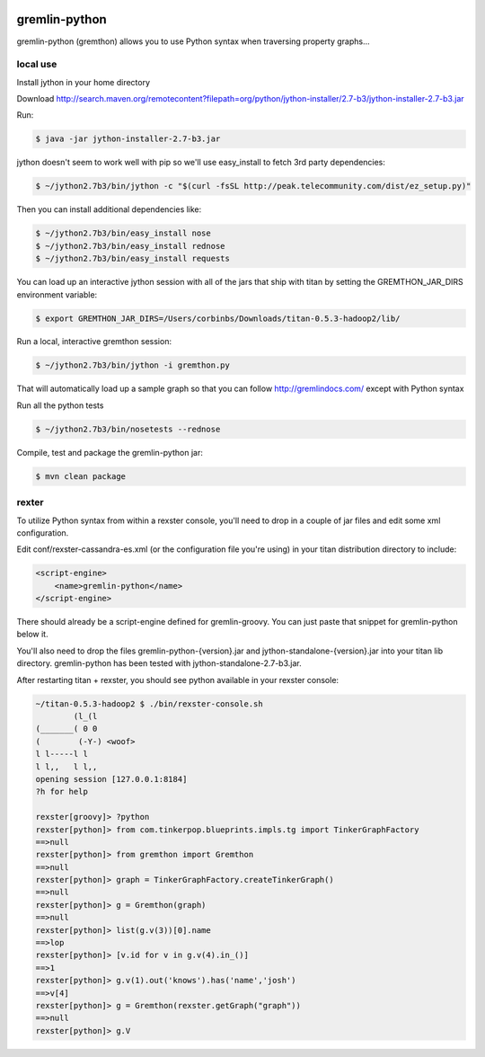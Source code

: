 .. image:: https://travis-ci.org/pokitdok/gremlin-python.svg?branch=master
    :target: https://travis-ci.org/pokitdok/gremlin-python


gremlin-python
==============

gremlin-python (gremthon) allows you to use Python syntax when traversing property graphs...

local use
---------

Install jython in your home directory

Download http://search.maven.org/remotecontent?filepath=org/python/jython-installer/2.7-b3/jython-installer-2.7-b3.jar

Run:

.. code-block:: bash

    $ java -jar jython-installer-2.7-b3.jar

jython doesn't seem to work well with pip so we'll use easy_install to fetch 3rd party dependencies:

.. code-block:: bash

    $ ~/jython2.7b3/bin/jython -c "$(curl -fsSL http://peak.telecommunity.com/dist/ez_setup.py)"

Then you can install additional dependencies like:

.. code-block:: bash

    $ ~/jython2.7b3/bin/easy_install nose
    $ ~/jython2.7b3/bin/easy_install rednose
    $ ~/jython2.7b3/bin/easy_install requests

You can load up an interactive jython session with all of the jars that ship with titan by setting
the GREMTHON_JAR_DIRS environment variable:

.. code-block:: bash

    $ export GREMTHON_JAR_DIRS=/Users/corbinbs/Downloads/titan-0.5.3-hadoop2/lib/

Run a local, interactive gremthon session:

.. code-block:: bash

    $ ~/jython2.7b3/bin/jython -i gremthon.py

That will automatically load up a sample graph so that you can follow http://gremlindocs.com/
except with Python syntax

Run all the python tests

.. code-block:: bash

    $ ~/jython2.7b3/bin/nosetests --rednose

Compile, test and package the gremlin-python jar:

.. code-block:: bash

    $ mvn clean package

rexter
------

To utilize Python syntax from within a rexster console, you'll need to drop in a couple of jar files
and edit some xml configuration.

Edit conf/rexster-cassandra-es.xml (or the configuration file you're using) in your titan distribution directory to include:

.. code-block:: xml

        <script-engine>
            <name>gremlin-python</name>
        </script-engine>


There should already be a script-engine defined for gremlin-groovy.   You can just paste that snippet for gremlin-python
below it.

You'll also need to drop the files gremlin-python-{version}.jar and jython-standalone-{version}.jar
into your titan lib directory.   gremlin-python has been tested with jython-standalone-2.7-b3.jar.

After restarting titan + rexster, you should see python available in your rexster console:


.. code-block:: bash

    ~/titan-0.5.3-hadoop2 $ ./bin/rexster-console.sh
            (l_(l
    (_______( 0 0
    (        (-Y-) <woof>
    l l-----l l
    l l,,   l l,,
    opening session [127.0.0.1:8184]
    ?h for help

    rexster[groovy]> ?python
    rexster[python]> from com.tinkerpop.blueprints.impls.tg import TinkerGraphFactory
    ==>null
    rexster[python]> from gremthon import Gremthon
    ==>null
    rexster[python]> graph = TinkerGraphFactory.createTinkerGraph()
    ==>null
    rexster[python]> g = Gremthon(graph)
    ==>null
    rexster[python]> list(g.v(3))[0].name
    ==>lop
    rexster[python]> [v.id for v in g.v(4).in_()]
    ==>1
    rexster[python]> g.v(1).out('knows').has('name','josh')
    ==>v[4]
    rexster[python]> g = Gremthon(rexster.getGraph("graph"))
    ==>null
    rexster[python]> g.V
